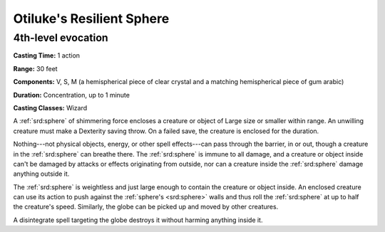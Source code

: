 
.. _srd:otilukes-resilient-sphere:

Otiluke's Resilient Sphere
-------------------------------------------------------------

4th-level evocation
^^^^^^^^^^^^^^^^^^^

**Casting Time:** 1 action

**Range:** 30 feet

**Components:** V, S, M (a hemispherical piece of clear crystal and a
matching hemispherical piece of gum arabic)

**Duration:** Concentration, up to 1 minute

**Casting Classes:** Wizard

A :ref:`srd:sphere` of shimmering force encloses a creature or object of Large size
or smaller within range. An unwilling creature must make a Dexterity
saving throw. On a failed save, the creature is enclosed for the
duration.

Nothing---not physical objects, energy, or other spell effects---can pass
through the barrier, in or out, though a creature in the :ref:`srd:sphere` can
breathe there. The :ref:`srd:sphere` is immune to all damage, and a creature or
object inside can't be damaged by attacks or effects originating from
outside, nor can a creature inside the :ref:`srd:sphere` damage anything outside
it.

The :ref:`srd:sphere` is weightless and just large enough to contain the creature
or object inside. An enclosed creature can use its action to push
against the :ref:`sphere's <srd:sphere>` walls and thus roll the :ref:`srd:sphere` at up to half the
creature's speed. Similarly, the globe can be picked up and moved by
other creatures.

A disintegrate spell targeting the globe destroys it without harming
anything inside it.
